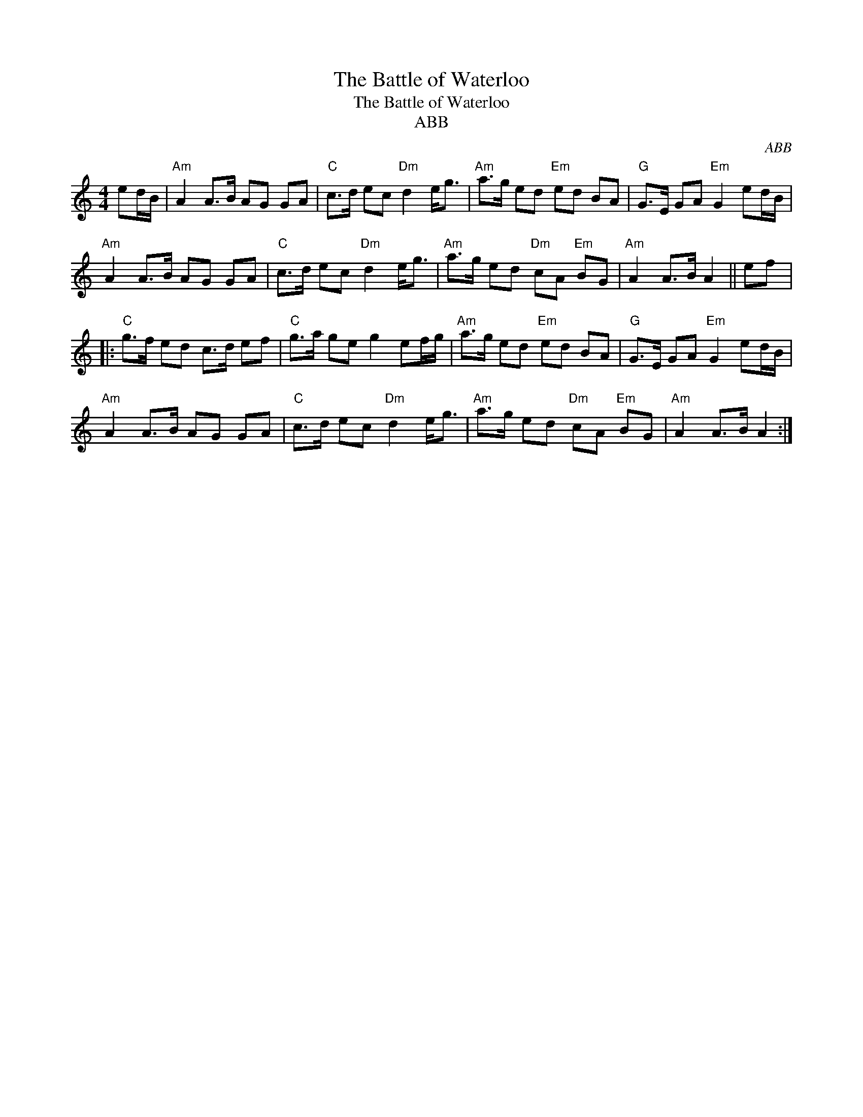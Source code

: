 X:1
T:The Battle of Waterloo
T:The Battle of Waterloo
T:ABB
C:ABB
L:1/8
M:4/4
K:C
V:1 treble 
V:1
 ed/B/ |"Am" A2 A>B AG GA |"C" c>d ec"Dm" d2 e<g |"Am" a>g ed"Em" ed BA |"G" G>E GA"Em" G2 ed/B/ | %5
"Am" A2 A>B AG GA |"C" c>d ec"Dm" d2 e<g |"Am" a>g ed"Dm" cA"Em" BG |"Am" A2 A>B A2 || ef |: %10
"C" g>f ed c>d ef |"C" g>a ge g2 ef/g/ |"Am" a>g ed"Em" ed BA |"G" G>E GA"Em" G2 ed/B/ | %14
"Am" A2 A>B AG GA |"C" c>d ec"Dm" d2 e<g |"Am" a>g ed"Dm" cA"Em" BG |"Am" A2 A>B A2 :| %18

